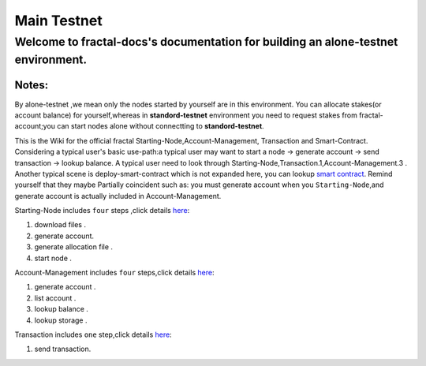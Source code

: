 
Main Testnet
-----------------------------------------
Welcome to fractal-docs's documentation for building an **alone-testnet** environment.
^^^^^^^^^^^^^^^^^^^^^^^^^^^^^^^^^^^^^^^^^^^^^^^^^^^^^^^^^^^^^^^^^^^^^^^^^^^^^^^^^^^^^^^^^^^^^^^^^^^^^^^^^^^^^^^^^^^^^^^^^^^^^^
**Notes**:
''''''''''
By alone-testnet ,we mean only the nodes started by yourself are in this environment.
You can allocate stakes(or account balance) for yourself,whereas in **standord-testnet**
environment you need to request stakes from fractal-account;you can start nodes alone without
connectting to **standord-testnet**.

This is the Wiki for the official fractal Starting-Node,Account-Management, Transaction and Smart-Contract.
Considering a typical user's basic use-path:a typical user may want to start a node -> generate account -> send transaction -> lookup balance.
A typical user need to look through Starting-Node,Transaction.1,Account-Management.3 .
Another typical scene is deploy-smart-contract which is not expanded here, you can lookup `smart contract <smart_contract>`_.
Remind yourself that they maybe Partially coincident such as: you must generate account when you ``Starting-Node``,and generate account
is actually included in Account-Management.

Starting-Node includes ``four`` steps ,click details `here <start_node>`_:

1. download files .

2. generate account.

3. generate allocation file .

4. start node .


Account-Management includes ``four`` steps,click details `here <account_management>`_:

1. generate account .

2. list account .

3. lookup balance .

4. lookup storage .


Transaction includes ``one`` step,click details `here <transaction>`_:

1. send transaction.



